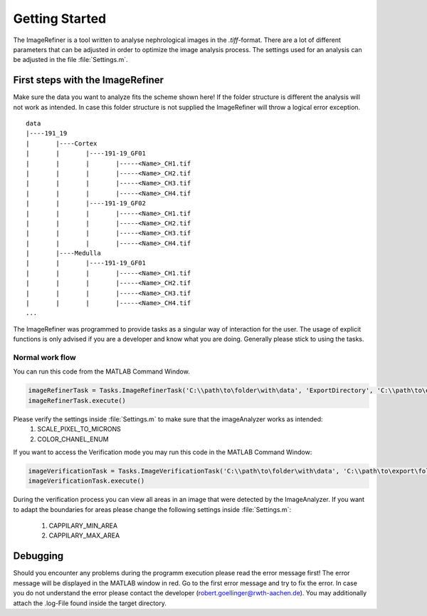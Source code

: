 Getting Started
===============


The ImageRefiner is a tool written to analyse nephrological images in the `.tiff`-format. 
There are a lot of different parameters that can be adjusted in order to optimize the image analysis process. The settings used for an analysis can be adjusted in the file :file:`Settings.m`.


First steps with the ImageRefiner
---------------------------------

Make sure the data you want to analyze fits the scheme shown here! If the folder structure is different the analysis will not work as intended. 
In case this folder structure is not supplied the ImageRefiner will throw a logical error exception.

::

  data
  |----191_19
  |       |----Cortex
  |       |       |----191-19_GF01
  |       |       |       |-----<Name>_CH1.tif
  |       |       |       |-----<Name>_CH2.tif
  |       |       |       |-----<Name>_CH3.tif
  |       |       |       |-----<Name>_CH4.tif
  |       |       |----191-19_GF02
  |       |       |       |-----<Name>_CH1.tif
  |       |       |       |-----<Name>_CH2.tif
  |       |       |       |-----<Name>_CH3.tif
  |       |       |       |-----<Name>_CH4.tif
  |       |----Medulla
  |       |       |----191-19_GF01
  |       |       |       |-----<Name>_CH1.tif
  |       |       |       |-----<Name>_CH2.tif
  |       |       |       |-----<Name>_CH3.tif
  |       |       |       |-----<Name>_CH4.tif
  ...

The ImageRefiner was programmed to provide tasks as a singular way of interaction for the user.
The usage of explicit functions is only advised if you are a developer and know what you are doing. Generally please stick to using the tasks.


Normal work flow
~~~~~~~~~~~~~~~~

You can run this code from the MATLAB Command Window.

.. code-block:: matlab

  imageRefinerTask = Tasks.ImageRefinerTask('C:\\path\to\folder\with\data', 'ExportDirectory', 'C:\\path\to\export\folder', 'excel') 
  imageRefinerTask.execute()

Please verify the settings inside :file:`Settings.m` to make sure that the imageAnalyzer works as intended: 
  #. SCALE_PIXEL_TO_MICRONS
  #. COLOR_CHANEL_ENUM


If you want to access the Verification mode you may run this code in the MATLAB Command Window:

.. code-block:: matlab

  imageVerificationTask = Tasks.ImageVerificationTask('C:\\path\to\folder\with\data', 'C:\\path\to\export\folder', 'excel') 
  imageVerificationTask.execute()

During the verification process you can view all areas in an image that were detected by the ImageAnalyzer. 
If you want to adapt the boundaries for areas please change the following settings inside :file:`Settings.m`: 
  #. CAPPILARY_MIN_AREA
  #. CAPPILARY_MAX_AREA

Debugging
---------

Should you encounter any problems during the programm execution please read the error message first! 
The error message will be displayed in the MATLAB window in red. Go to the first error message and try to fix the error. 
In case you do not understand the error please contact the developer (robert.goellinger@rwth-aachen.de). You may additionally attach the .log-File found inside the target directory. 